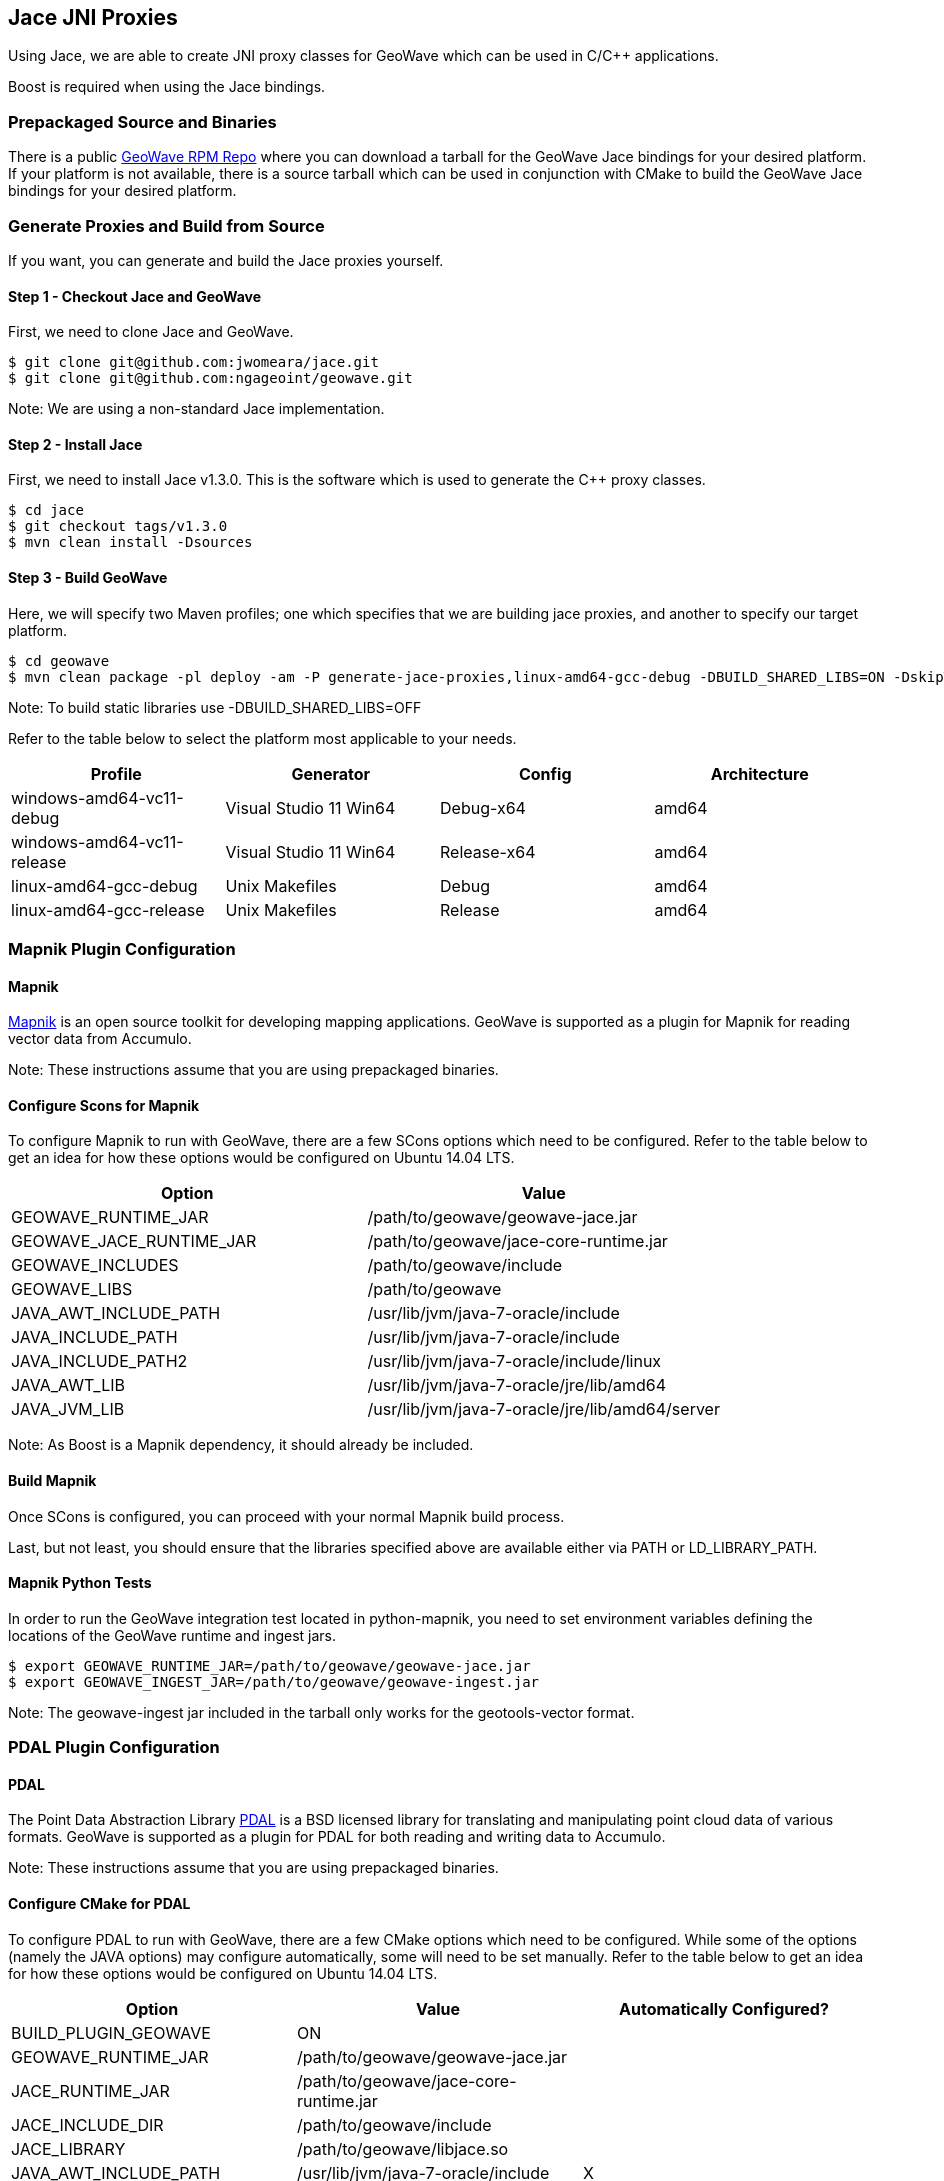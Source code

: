 [[jace-jni-proxies]]
<<<
== Jace JNI Proxies

Using Jace, we are able to create JNI proxy classes for GeoWave which can be used in C/C++ applications.  

Boost is required when using the Jace bindings.  

=== Prepackaged Source and Binaries

There is a public http://ngageoint.github.io/geowave/packages.html[GeoWave RPM Repo] where you can download a tarball for the GeoWave Jace bindings for your desired platform.  If your platform is not available, there is a source tarball which can be used in conjunction with CMake to build the GeoWave Jace bindings for your desired platform.  

=== Generate Proxies and Build from Source

If you want, you can generate and build the Jace proxies yourself.  

==== Step 1 - Checkout Jace and GeoWave

First, we need to clone Jace and GeoWave.

[source, bash]
----
$ git clone git@github.com:jwomeara/jace.git
$ git clone git@github.com:ngageoint/geowave.git
----

Note: We are using a non-standard Jace implementation.

==== Step 2 - Install Jace

First, we need to install Jace v1.3.0.  This is the software which is used to generate the C++ proxy classes.

[source, bash]
----
$ cd jace
$ git checkout tags/v1.3.0
$ mvn clean install -Dsources
----

==== Step 3 - Build GeoWave

Here, we will specify two Maven profiles; one which specifies that we are building jace proxies, and another to specify our target platform.

[source, bash]
----
$ cd geowave
$ mvn clean package -pl deploy -am -P generate-jace-proxies,linux-amd64-gcc-debug -DBUILD_SHARED_LIBS=ON -DskipTests
----

Note: To build static libraries use -DBUILD_SHARED_LIBS=OFF

Refer to the table below to select the platform most applicable to your needs.

[cols="4*", options="header"]
|===
|Profile
|Generator
|Config
|Architecture

|windows-amd64-vc11-debug
|Visual Studio 11 Win64
|Debug-x64
|amd64

|windows-amd64-vc11-release
|Visual Studio 11 Win64
|Release-x64
|amd64

|linux-amd64-gcc-debug
|Unix Makefiles
|Debug
|amd64

|linux-amd64-gcc-release
|Unix Makefiles
|Release
|amd64
|===

=== Mapnik Plugin Configuration

==== Mapnik

http://mapnik.org/[Mapnik] is an open source toolkit for developing mapping applications.
GeoWave is supported as a plugin for Mapnik for reading vector data from Accumulo.

Note: These instructions assume that you are using prepackaged binaries.  

==== Configure Scons for Mapnik

To configure Mapnik to run with GeoWave, there are a few SCons options which need to be configured.  Refer to the table below to get an idea for how these options would be configured on Ubuntu 14.04 LTS.

[cols="2*", options="header"]
|===
|Option
|Value

|GEOWAVE_RUNTIME_JAR
|/path/to/geowave/geowave-jace.jar

|GEOWAVE_JACE_RUNTIME_JAR
|/path/to/geowave/jace-core-runtime.jar

|GEOWAVE_INCLUDES
|/path/to/geowave/include

|GEOWAVE_LIBS
|/path/to/geowave

|JAVA_AWT_INCLUDE_PATH
|/usr/lib/jvm/java-7-oracle/include

|JAVA_INCLUDE_PATH
|/usr/lib/jvm/java-7-oracle/include

|JAVA_INCLUDE_PATH2
|/usr/lib/jvm/java-7-oracle/include/linux

|JAVA_AWT_LIB
|/usr/lib/jvm/java-7-oracle/jre/lib/amd64

|JAVA_JVM_LIB
|/usr/lib/jvm/java-7-oracle/jre/lib/amd64/server
|===

Note: As Boost is a Mapnik dependency, it should already be included.

==== Build Mapnik

Once SCons is configured, you can proceed with your normal Mapnik build process.

Last, but not least, you should ensure that the libraries specified above are available either via PATH or LD_LIBRARY_PATH.

==== Mapnik Python Tests

In order to run the GeoWave integration test located in python-mapnik, you need to set environment variables defining the locations of the GeoWave runtime and ingest jars.

[source, bash]
----
$ export GEOWAVE_RUNTIME_JAR=/path/to/geowave/geowave-jace.jar
$ export GEOWAVE_INGEST_JAR=/path/to/geowave/geowave-ingest.jar
----

Note: The geowave-ingest jar included in the tarball only works for the geotools-vector format.

=== PDAL Plugin Configuration

==== PDAL  

The Point Data Abstraction Library http://www.pdal.io/index.html[PDAL] is a BSD licensed library for translating
and manipulating point cloud data of various formats.  GeoWave is supported as a plugin for PDAL for both reading
and writing data to Accumulo.  

Note: These instructions assume that you are using prepackaged binaries.  

==== Configure CMake for PDAL

To configure PDAL to run with GeoWave, there are a few CMake options which need to be configured.  While some of the options (namely the JAVA options) may configure automatically, some will need to be set manually.  Refer to the table below to get an idea for how these options would be configured on Ubuntu 14.04 LTS.

[cols="3*", options="header"]
|===
|Option
|Value
|Automatically Configured?

|BUILD_PLUGIN_GEOWAVE
|ON
|

|GEOWAVE_RUNTIME_JAR
|/path/to/geowave/geowave-jace.jar
|

|JACE_RUNTIME_JAR
|/path/to/geowave/jace-core-runtime.jar
|

|JACE_INCLUDE_DIR
|/path/to/geowave/include
|

|JACE_LIBRARY
|/path/to/geowave/libjace.so
|

|JAVA_AWT_INCLUDE_PATH
|/usr/lib/jvm/java-7-oracle/include
|X

|JAVA_INCLUDE_PATH
|/usr/lib/jvm/java-7-oracle/include
|X

|JAVA_INCLUDE_PATH2
|/usr/lib/jvm/java-7-oracle/include/linux
|X

|JAVA_AWT_LIBRARY
|/usr/lib/jvm/java-7-oracle/jre/lib/amd64/libjawt.so
|X

|JAVA_JVM_LIBRARY
|/usr/lib/jvm/java-7-oracle/jre/lib/amd64/server/libjvm.so
|X
|===

Note: As Boost is a PDAL dependency, it should already be included.

==== Build PDAL

Once CMake is configured, you can proceed with your normal PDAL build process.

Last, but not least, when building shared libraries you should ensure that the libraries specified above are available via PATH or LD_LIBRARY_PATH.

Within the PDAL documentation, you can see examples of how GeoWave can be used as both a
http://www.pdal.io/stages/readers.geowave.html[reader] and http://www.pdal.io/stages/writers.geowave.html[writer].